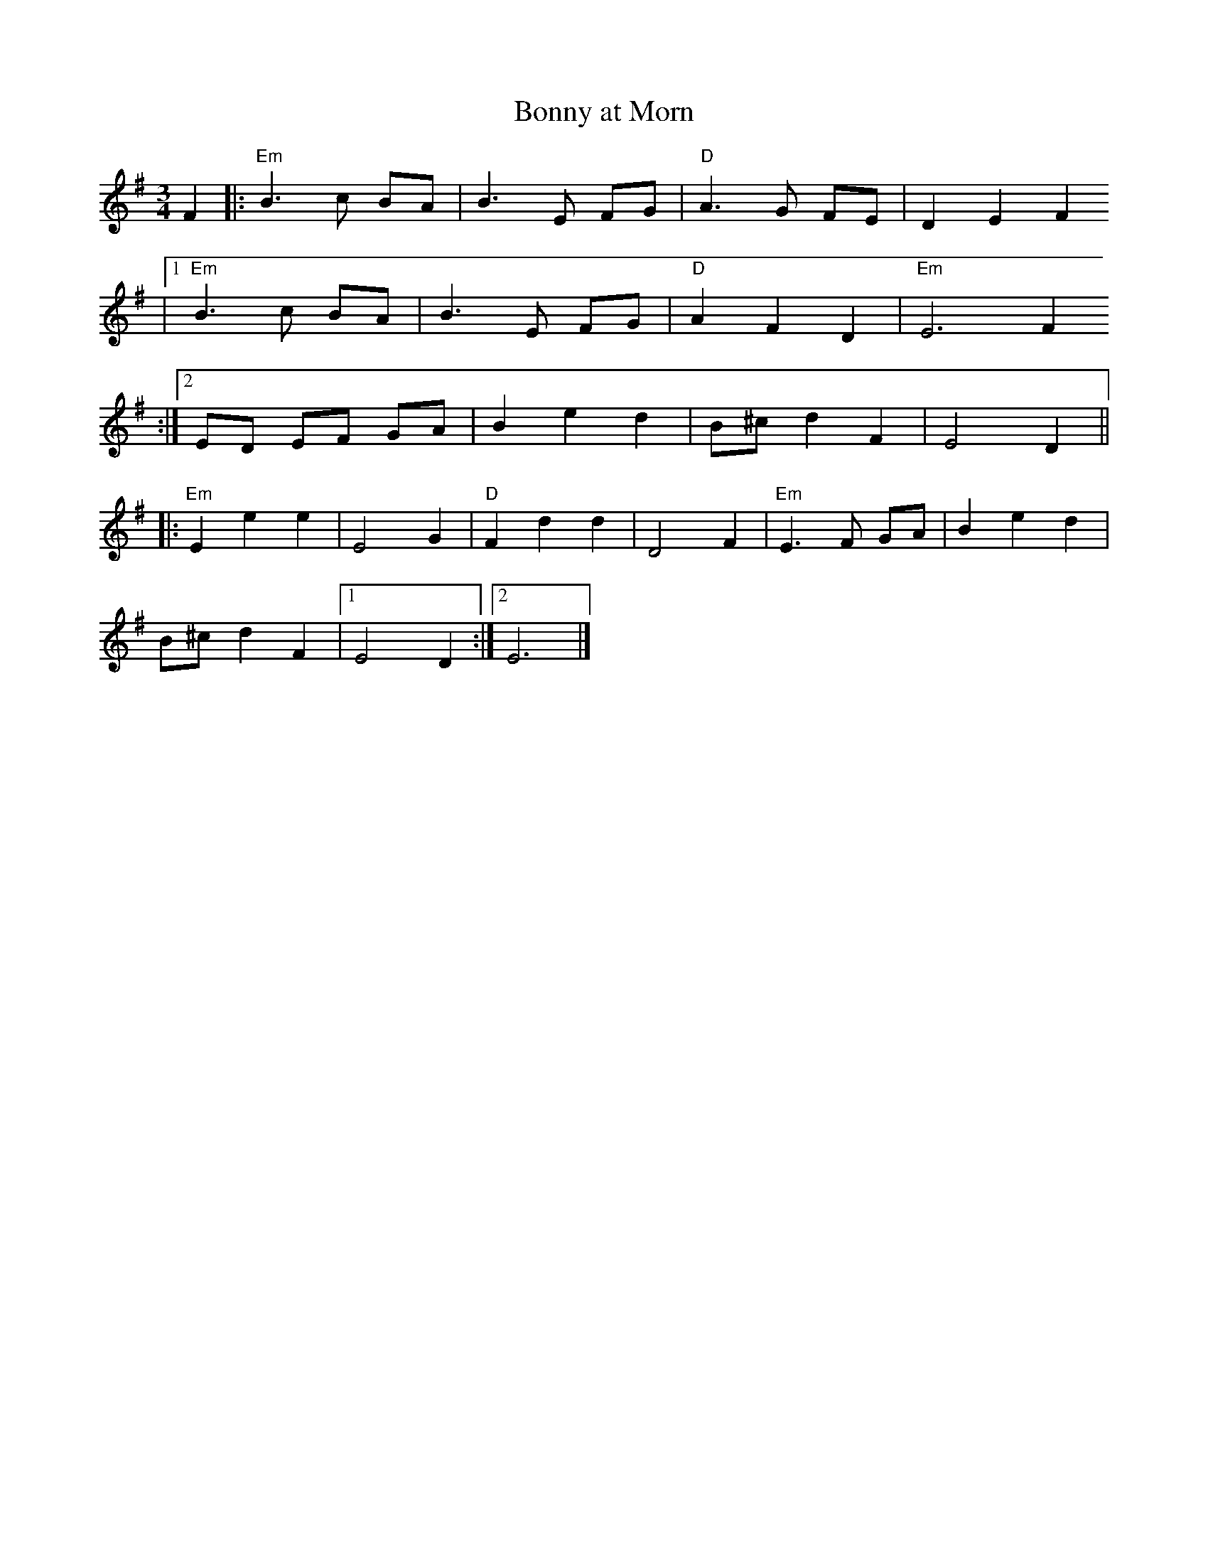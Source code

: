 X:86
T:Bonny at Morn
M:3/4
L:1/8
S:Edor (x3)
R:Waltz
K:Em
F2 |: "Em"B3 c BA | B3 E FG | "D"A3 G FE | D2 E2 F2
|1 "Em"B3 c BA | B3 E FG | "D"A2 F2 D2 | "Em"E6 F2
:|2 ED EF GA | B2 e2 d2 | B^c d2 F2 | E4 D2 ||:
"Em"E2 e2 e2 | E4 G2 | "D"F2 d2 d2 | D4 F2 | "Em"E3 F GA | B2 e2 d2 |
B^c d2 F2 |1 E4 D2 :|2 E6 |]
